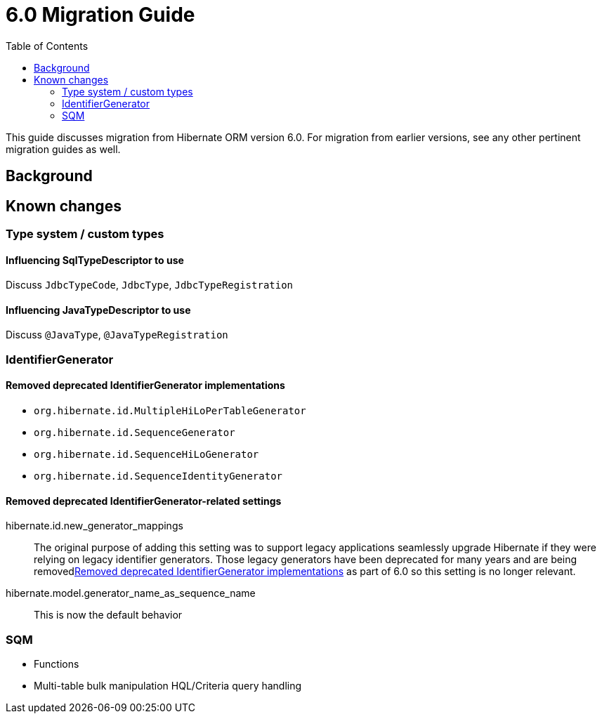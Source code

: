 = 6.0 Migration Guide
:toc:

This guide discusses migration from Hibernate ORM version 6.0.  For migration from
earlier versions, see any other pertinent migration guides as well.

== Background


== Known changes

=== Type system / custom types

==== Influencing SqlTypeDescriptor to use

Discuss `JdbcTypeCode`, `JdbcType`, `JdbcTypeRegistration`

==== Influencing JavaTypeDescriptor to use

Discuss `@JavaType`, `@JavaTypeRegistration`


=== IdentifierGenerator

[[removed-generators]]
==== Removed deprecated IdentifierGenerator implementations

* `org.hibernate.id.MultipleHiLoPerTableGenerator`
* `org.hibernate.id.SequenceGenerator`
* `org.hibernate.id.SequenceHiLoGenerator`
* `org.hibernate.id.SequenceIdentityGenerator`


==== Removed deprecated IdentifierGenerator-related settings

hibernate.id.new_generator_mappings::
    The original purpose of adding this setting was to support legacy applications seamlessly
    upgrade Hibernate if they were relying on legacy identifier generators.  Those legacy
    generators have been deprecated for many years and are being removed<<removed-generators>>
    as part of 6.0 so this setting is no longer relevant.
hibernate.model.generator_name_as_sequence_name::
    This is now the default behavior


=== SQM

* Functions
* Multi-table bulk manipulation HQL/Criteria query handling


